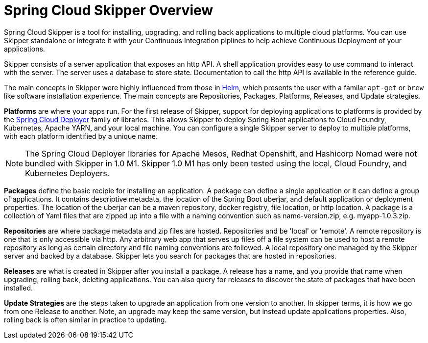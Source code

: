 [[skipper-documentation]]
= Spring Cloud Skipper Overview


Spring Cloud Skipper is a tool for installing, upgrading, and rolling back applications to multiple cloud platforms.
You can use Skipper standalone or integrate it with your Continuous Integration piplines to help achieve Continuous Deployment of your applications.

Skipper consists of a server application that exposes an http API. A shell application provides easy to use command to interact with the server.  The server uses a database to store state.  Documentation to call the http API is available in the reference guide.

The main concepts in Skipper were highly influenced from those in https://github.com/kubernetes/helm[Helm], which presents the user with a familar `apt-get` or `brew` like software installation experience.
The main concepts are Repositories, Packages, Platforms, Releases, and Update strategies.

*Platforms* are where your apps run.  For the first release of Skipper, support for deploying applications to platforms is provided by the https://github.com/spring-cloud/spring-cloud-deployer[Spring Cloud Deployer] family of libraries.
This allows Skipper to deploy Spring Boot applications to Cloud Foundry, Kubernetes, Apache YARN, and your local machine.
You can configure a single Skipper server to deploy to multiple platforms, with each platform identified by a unique name.

NOTE: The Spring Cloud Deployer libraries for Apache Mesos, Redhat Openshift, and Hashicorp Nomad were not bundled with Skipper in 1.0 M1.  Skipper 1.0 M1 has only been tested using the local, Cloud Foundry, and Kubernetes Deployers.

*Packages* define the basic recipie for installing an application.
A package can define a single application or it can define a group of applications.
It contains descriptive metadata, the location of the Spring Boot uberjar, and default application or deployment properties.
The location of the uberjar can be a maven repository, docker registry, file location, or http location.
A package is a collection of Yaml files that are zipped up into a file with a naming convention such as name-version.zip, e.g. myapp-1.0.3.zip.

*Repositories* are where package metadata and zip files are hosted.  Repositories and be 'local' or 'remote'.
A remote repository is one that is only accessible via http.
Any arbitrary web app that serves up files off a file system can be used to host a remote repository as long as certain directory and file naming conventions are followed.
A local repository one managed by the Skipper server and backed by a database.  Skipper lets you search for packages that are hosted in repositories.

*Releases* are what is created in Skipper after you install a package.
A release has a name, and you provide that name when upgrading, rolling back, deleting applications.  You can also query for releases to discover the state of packages that have been installed.

*Update Strategies* are the steps taken to upgrade an application from one version to another.  In skipper terms, it is how we go from one Release to another.  Note, an upgrade may keep the same version, but instead update applications properties.  Also, rolling back is often similar in practice to updating.

//
//== History
//
//Skipper was created out of the need to update applications that were deployed by Spring Cloud Data Flow.  Spring Cloud Data Flow deploys a group of applications known as a "Stream".
//A Stream has a source applications that sends data via messaging middleware to a processor application, which in turns sends data to a sink application.
//A processor application may change often, as the implementation changes.  Data Flow used to destro

//
//=== Features
//
//* Feature 1
//* Feature 2



